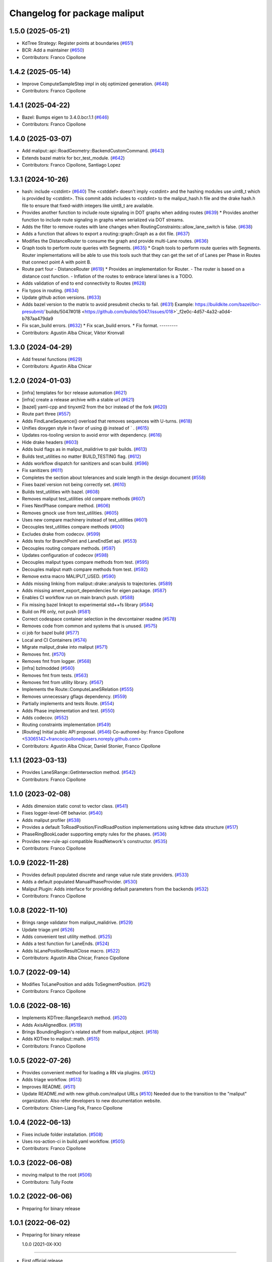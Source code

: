 ^^^^^^^^^^^^^^^^^^^^^^^^^^^^^
Changelog for package maliput
^^^^^^^^^^^^^^^^^^^^^^^^^^^^^

1.5.0 (2025-05-21)
------------------
* KdTree Strategy: Register points at boundaries (`#651 <https://github.com/maliput/maliput/issues/651>`_)
* BCR: Add a maintainer (`#650 <https://github.com/maliput/maliput/issues/650>`_)
* Contributors: Franco Cipollone

1.4.2 (2025-05-14)
------------------
* Improve ComputeSampleStep impl in obj optimized generation. (`#648 <https://github.com/maliput/maliput/issues/648>`_)
* Contributors: Franco Cipollone

1.4.1 (2025-04-22)
------------------
* Bazel: Bumps eigen to 3.4.0.bcr.1.1 (`#646 <https://github.com/maliput/maliput/issues/646>`_)
* Contributors: Franco Cipollone

1.4.0 (2025-03-07)
------------------
* Add maliput::api::RoadGeometry::BackendCustomCommand. (`#643 <https://github.com/maliput/maliput/issues/643>`_)
* Extends bazel matrix for bcr_test_module. (`#642 <https://github.com/maliput/maliput/issues/642>`_)
* Contributors: Franco Cipollone, Santiago Lopez

1.3.1 (2024-10-26)
------------------
* hash: include <cstdint> (`#640 <https://github.com/maliput/maliput/issues/640>`_)
  The <cstddef> doesn't imply <cstdint> and the hashing modules use
  uint8_t which is provided by <cstdint>. This commit adds includes
  to <cstdint> to the maliput_hash.h file and the drake hash.h file
  to ensure that fixed-width integers like uint8_t are available.
* Provides another function to include route signaling in DOT graphs when adding routes (`#639 <https://github.com/maliput/maliput/issues/639>`_)
  * Provides another function to include route signaling in graphs when serialized via DOT streams.
* Adds the filter to remove routes with lane changes when RoutingConstraints::allow_lane_switch is false. (`#638 <https://github.com/maliput/maliput/issues/638>`_)
* Adds a function that allows to export a routing::graph::Graph as a dot file. (`#637 <https://github.com/maliput/maliput/issues/637>`_)
* Modifies the DistanceRouter to consume the graph and provide multi-Lane routes. (`#636 <https://github.com/maliput/maliput/issues/636>`_)
* Graph tools to perform route queries with Segments. (`#635 <https://github.com/maliput/maliput/issues/635>`_)
  * Graph tools to perform route queries with Segments.
  Router implementations will be able to use this tools such that
  they can get the set of of Lanes per Phase in Routes that connect
  point A with point B.
* Route part four - DistanceRouter (`#619 <https://github.com/maliput/maliput/issues/619>`_)
  * Provides an implementation for Router.
  - The router is based on a distance cost function.
  - Inflation of the routes to embrace lateral lanes is a TODO.
* Adds validation of end to end connectivity to Routes (`#628 <https://github.com/maliput/maliput/issues/628>`_)
* Fix typos in routing. (`#634 <https://github.com/maliput/maliput/issues/634>`_)
* Update github action versions. (`#633 <https://github.com/maliput/maliput/issues/633>`_)
* Adds bazel version to the matrix to avoid presubmit checks to fail. (`#631 <https://github.com/maliput/maliput/issues/631>`_)
  Example: https://buildkite.com/bazel/bcr-presubmit/`builds/5047#018 <https://github.com/builds/5047/issues/018>`_f2e0c-4d57-4a32-a0d4-b787aa479da9
* Fix scan_build errors. (`#632 <https://github.com/maliput/maliput/issues/632>`_)
  * Fix scan_build errors.
  * Fix format.
  ---------
* Contributors: Agustin Alba Chicar, Viktor Kronvall

1.3.0 (2024-04-29)
------------------
* Add fresnel functions (`#629 <https://github.com/ToyotaResearchInstitute/maliput/issues/629>`_)
* Contributors: Agustin Alba Chicar

1.2.0 (2024-01-03)
------------------
* [infra] templates for bcr release automation (`#621 <https://github.com/maliput/maliput/issues/622>`_)
* [infra] create a release archive with a stable url (`#621 <https://github.com/maliput/maliput/issues/621>`_)
* [bazel] yaml-cpp and tinyxml2 from the bcr instead of the fork (`#620 <https://github.com/maliput/maliput/issues/620>`_)
* Route part three (`#557 <https://github.com/maliput/maliput/issues/557>`_)
* Adds FindLaneSequence() overload that removes sequences with U-turns. (`#618 <https://github.com/maliput/maliput/issues/618>`_)
* Unifies doxygen style in favor of using @ instead of ` . (`#615 <https://github.com/maliput/maliput/issues/615>`_)
* Updates ros-tooling version to avoid error with dependency. (`#616 <https://github.com/maliput/maliput/issues/616>`_)
* Hide drake headers (`#603 <https://github.com/maliput/maliput/issues/603>`_)
* Adds buid flags as in maliput_malidrive to pair builds. (`#613 <https://github.com/maliput/maliput/issues/613>`_)
* Builds test_utilities no matter BUILD_TESTING flag. (`#612 <https://github.com/maliput/maliput/issues/612>`_)
* Adds workflow dispatch for sanitizers and scan build. (`#596 <https://github.com/maliput/maliput/issues/596>`_)
* Fix sanitizers (`#611 <https://github.com/maliput/maliput/issues/611>`_)
* Completes the section about tolerances and scale length in the design document (`#558 <https://github.com/maliput/maliput/issues/558>`_)
* Fixes bazel version not being correctly set. (`#610 <https://github.com/maliput/maliput/issues/610>`_)
* Builds test_utilities with bazel. (`#608 <https://github.com/maliput/maliput/issues/608>`_)
* Removes maliput test_utilities old compare methods (`#607 <https://github.com/maliput/maliput/issues/607>`_)
* Fixes NextPhase compare method. (`#606 <https://github.com/maliput/maliput/issues/606>`_)
* Removes gmock use from test_utilities. (`#605 <https://github.com/maliput/maliput/issues/605>`_)
* Uses new compare machinery instead of test_utilities (`#601 <https://github.com/maliput/maliput/issues/601>`_)
* Decouples test_utilities compare methods (`#600 <https://github.com/maliput/maliput/issues/600>`_)
* Excludes drake from codecov. (`#599 <https://github.com/maliput/maliput/issues/599>`_)
* Adds tests for BranchPoint and LaneEndSet api. (`#553 <https://github.com/maliput/maliput/issues/553>`_)
* Decouples routing compare methods. (`#597 <https://github.com/maliput/maliput/issues/597>`_)
* Updates configuration of codecov (`#598 <https://github.com/maliput/maliput/issues/598>`_)
* Decouples maliput types compare methods from test. (`#595 <https://github.com/maliput/maliput/issues/595>`_)
* Decouples maliput math compare methods from test. (`#592 <https://github.com/maliput/maliput/issues/592>`_)
* Remove extra macro MALIPUT_USED. (`#590 <https://github.com/maliput/maliput/issues/590>`_)
* Adds missing linking from maliput::drake::analysis to trajectories. (`#589 <https://github.com/maliput/maliput/issues/589>`_)
* Adds missing ament_export_dependencies for eigen package. (`#587 <https://github.com/maliput/maliput/issues/587>`_)
* Enables CI workflow run on main branch push. (`#588 <https://github.com/maliput/maliput/issues/588>`_)
* Fix missing bazel linkopt to experimental std++fs library (`#584 <https://github.com/maliput/maliput/issues/584>`_)
* Build on PR only, not push (`#581 <https://github.com/maliput/maliput/issues/581>`_)
* Correct codespace container selection in the devcontainer readme (`#578 <https://github.com/maliput/maliput/issues/578>`_)
* Removes code from common and systems that is unused. (`#575 <https://github.com/maliput/maliput/issues/575>`_)
* ci job for bazel build (`#577 <https://github.com/maliput/maliput/issues/577>`_)
* Local and CI Containers (`#574 <https://github.com/maliput/maliput/issues/574>`_)
* Migrate maliput_drake into maliput (`#571 <https://github.com/maliput/maliput/issues/571>`_)
* Removes fmt. (`#570 <https://github.com/maliput/maliput/issues/570>`_)
* Removes fmt from logger. (`#568 <https://github.com/maliput/maliput/issues/568>`_)
* [infra] bzlmodded (`#560 <https://github.com/maliput/maliput/issues/560>`_)
* Removes fmt from tests. (`#563 <https://github.com/maliput/maliput/issues/563>`_)
* Removes fmt from utility library. (`#567 <https://github.com/maliput/maliput/issues/567>`_)
* Implements the Route::ComputeLaneSRelation (`#555 <https://github.com/maliput/maliput/issues/555>`_)
* Removes unnecessary gflags dependency. (`#559 <https://github.com/maliput/maliput/issues/559>`_)
* Partially implements and tests Route. (`#554 <https://github.com/maliput/maliput/issues/554>`_)
* Adds Phase implementation and test. (`#550 <https://github.com/maliput/maliput/issues/550>`_)
* Adds codecov. (`#552 <https://github.com/maliput/maliput/issues/552>`_)
* Routing constraints implementation (`#549 <https://github.com/maliput/maliput/issues/549>`_)
* [Routing] Initial public API proposal. (`#546 <https://github.com/maliput/maliput/issues/546>`_)
  Co-authored-by: Franco Cipollone <53065142+francocipollone@users.noreply.github.com>
* Contributors: Agustin Alba Chicar, Daniel Stonier, Franco Cipollone

1.1.1 (2023-03-13)
------------------
* Provides LaneSRange::GetIntersection method. (`#542 <https://github.com/maliput/maliput/issues/542>`_)
* Contributors: Franco Cipollone

1.1.0 (2023-02-08)
------------------
* Adds dimension static const to vector class. (`#541 <https://github.com/maliput/maliput/issues/541>`_)
* Fixes logger-level-0ff behavior. (`#540 <https://github.com/maliput/maliput/issues/540>`_)
* Adds maliput profiler (`#538 <https://github.com/maliput/maliput/issues/538>`_)
* Provides a default ToRoadPosition/FindRoadPosition implementations using kdtree data structure (`#517 <https://github.com/maliput/maliput/issues/517>`_)
* PhaseRingBookLoader supporting empty rules for the phases. (`#536 <https://github.com/maliput/maliput/issues/536>`_)
* Provides new-rule-api compatible RoadNetwork's constructor. (`#535 <https://github.com/maliput/maliput/issues/535>`_)
* Contributors: Franco Cipollone

1.0.9 (2022-11-28)
------------------
* Provides default populated discrete and range value rule state providers. (`#533 <https://github.com/maliput/maliput/issues/533>`_)
* Adds a default populated ManualPhaseProvider. (`#530 <https://github.com/maliput/maliput/issues/530>`_)
* Maliput Plugin: Adds interface for providing default parameters from the backends (`#532 <https://github.com/maliput/maliput/issues/532>`_)
* Contributors: Franco Cipollone

1.0.8 (2022-11-10)
------------------
* Brings range validator from maliput_malidrive. (`#529 <https://github.com/maliput/maliput/issues/529>`_)
* Update triage.yml (`#526 <https://github.com/maliput/maliput/issues/526>`_)
* Adds convenient test utility method. (`#525 <https://github.com/maliput/maliput/issues/525>`_)
* Adds a test function for LaneEnds. (`#524 <https://github.com/maliput/maliput/issues/524>`_)
* Adds IsLanePositionResultClose macro. (`#522 <https://github.com/maliput/maliput/issues/522>`_)
* Contributors: Agustin Alba Chicar, Franco Cipollone

1.0.7 (2022-09-14)
------------------
* Modifies ToLanePosition and adds ToSegmentPosition. (`#521 <https://github.com/maliput/maliput/issues/521>`_)
* Contributors: Franco Cipollone

1.0.6 (2022-08-16)
------------------
* Implements KDTree::RangeSearch method. (`#520 <https://github.com/maliput/maliput/issues/520>`_)
* Adds AxisAlignedBox. (`#519 <https://github.com/maliput/maliput/issues/519>`_)
* Brings BoundingRegion's related stuff from maliput_object. (`#518 <https://github.com/maliput/maliput/issues/518>`_)
* Adds KDTree to maliput::math. (`#515 <https://github.com/maliput/maliput/issues/515>`_)
* Contributors: Franco Cipollone

1.0.5 (2022-07-26)
------------------
* Provides convenient method for loading a RN via plugins. (`#512 <https://github.com/maliput/maliput/issues/512>`_)
* Adds triage workflow. (`#513 <https://github.com/maliput/maliput/issues/513>`_)
* Improves README. (`#511 <https://github.com/maliput/maliput/issues/511>`_)
* Update README.md with new github.com/maliput URLs (`#510 <https://github.com/maliput/maliput/issues/510>`_)
  Needed due to the transition to the "maliput" organization.
  Also refer developers to new documentation website.
* Contributors: Chien-Liang Fok, Franco Cipollone

1.0.4 (2022-06-13)
------------------
* Fixes include folder installation. (`#508 <https://github.com/maliput/maliput/issues/508>`_)
* Uses ros-action-ci in build.yaml workflow. (`#505 <https://github.com/maliput/maliput/issues/505>`_)
* Contributors: Franco Cipollone

1.0.3 (2022-06-08)
------------------
* moving maliput to the root (`#506 <https://github.com/maliput/maliput/issues/506>`_)
* Contributors: Tully Foote

1.0.2 (2022-06-06)
------------------

* Preparing for binary release

1.0.1 (2022-06-02)
------------------

* Preparing for binary release

  1.0.0 (2021-0X-XX)
------------------

* First official release
